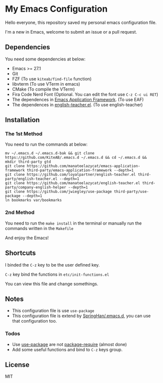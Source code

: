 * My Emacs Configuration
  Hello everyone, this repository saved my personal emacs configuration file.

  I'm a new in Emacs, welcome to submit an issue or a pull request.

  [[./screenshots/dark.png]]

** Dependencies
   You need some dependencies at below:
   - Emacs >= 27.1
   - Git
   - FZF (To use ~kiteab/find-file~ function)
   - libvterm (To use VTerm in emacs)
   - CMake (To compile the VTerm)
   - Fira Code Nerd Font (Optional. You can edit the font use ~C-z C-c ui RET~)
   - The dependences in [[https://github.com/manateelazycat/emacs-application-framework][Emacs Application Framework]]. (To use EAF)
   - The dependences in [[https://github.com/loyalpartner/english-teacher.el][english-teacher.el]]. (To use english-teacher)

** Installation
*** The 1st Method
    You need to run the commands at below:
    #+begin_src shell
      mv ~/.emacs.d ~/.emacs.d-bak && git clone https://github.com/KiteAB/.emacs.d ~/.emacs.d && cd ~/.emacs.d && mkdir third-party gtd
      git clone https://github.com/manateelazycat/emacs-application-framework third-party/emacs-application-framework --depth=1
      git clone https://github.com/loyalpartner/english-teacher.el third-party/english-teacher.el --depth=1
      git clone https://github.com/manateelazycat/english-teacher.el third-party/company-english-helper --depth=1
      git clone https://github.com/jwiegley/use-package third-party/use-package --depth=1
      ln bookmarks var/bookmarks
    #+end_src

*** 2nd Method
    You need to run the ~make install~ in the terminal or manually run the commands written in the ~Makefile~

  And enjoy the Emacs!

** Shortcuts
   I binded the ~C-z~ key to be the user defined key.

   ~C-z~ key bind the functions in ~etc/init-functions.el~

   You can view this file and change somethings.

** Notes
   - This configuration file is use ~use-package~
   - This configuration file is extend by [[https://github.com/SpringHan/.emacs.d][SpringHan/.emacs.d]], you can use that configuration too.
*** Todos
    - Use [[https://github.com/jwiegley/use-package][use-package]] are not [[https://github.com/SpringHan/.emacs.d/blob/master/etc/init-require-package.el][package-require]] (almost done)
    - Add some useful functions and bind to ~C-z~ keys group.

** License
   MIT
